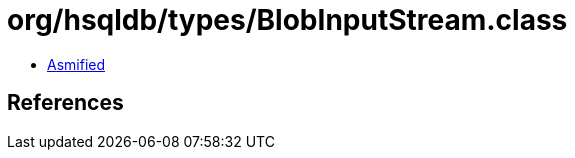 = org/hsqldb/types/BlobInputStream.class

 - link:BlobInputStream-asmified.java[Asmified]

== References

